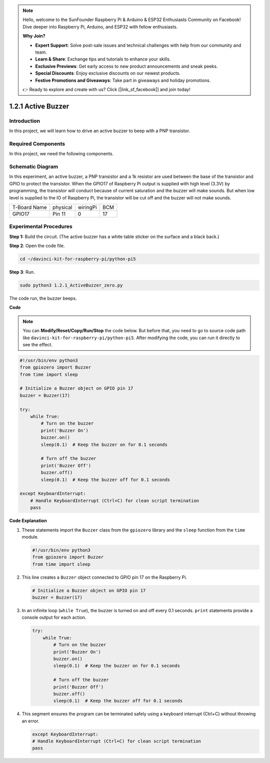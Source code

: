 .. note::

    Hello, welcome to the SunFounder Raspberry Pi & Arduino & ESP32 Enthusiasts Community on Facebook! Dive deeper into Raspberry Pi, Arduino, and ESP32 with fellow enthusiasts.

    **Why Join?**

    - **Expert Support**: Solve post-sale issues and technical challenges with help from our community and team.
    - **Learn & Share**: Exchange tips and tutorials to enhance your skills.
    - **Exclusive Previews**: Get early access to new product announcements and sneak peeks.
    - **Special Discounts**: Enjoy exclusive discounts on our newest products.
    - **Festive Promotions and Giveaways**: Take part in giveaways and holiday promotions.

    👉 Ready to explore and create with us? Click [|link_sf_facebook|] and join today!

.. _1.2.1_py_pi5:

1.2.1 Active Buzzer
===================

Introduction
------------

In this project, we will learn how to drive an active buzzer to beep with
a PNP transistor.

Required Components
------------------------------

In this project, we need the following components. 

.. image:: ../python_pi5/img/1.2.1_active_buzzer_list.png

.. raw:: html

   <br/>

Schematic Diagram
-----------------

In this experiment, an active buzzer, a PNP transistor and a 1k resistor
are used between the base of the transistor and GPIO to protect the
transistor. When the GPIO17 of Raspberry Pi output is supplied with high
level (3.3V) by programming, the transistor will conduct because of
current saturation and the buzzer will make sounds. But when low level
is supplied to the IO of Raspberry Pi, the transistor will be cut off
and the buzzer will not make sounds.

============ ======== ======== ===
T-Board Name physical wiringPi BCM
GPIO17       Pin 11   0        17
============ ======== ======== ===

.. image:: ../python_pi5/img/1.2.1_active_buzzer_schematic.png


Experimental Procedures
-----------------------

**Step 1:** Build the circuit. (The active buzzer has a white table sticker on the surface and a black back.)

.. image:: ../python_pi5/img/1.2.1_ActiveBuzzer_circuit.png

**Step 2**: Open the code file.

.. raw:: html

   <run></run>

.. code-block::

    cd ~/davinci-kit-for-raspberry-pi/python-pi5

**Step 3**: Run.

.. raw:: html

   <run></run>

.. code-block::

    sudo python3 1.2.1_ActiveBuzzer_zero.py

The code run, the buzzer beeps.

**Code**

.. note::

    You can **Modify/Reset/Copy/Run/Stop** the code below. But before that, you need to go to  source code path like ``davinci-kit-for-raspberry-pi/python-pi5``. After modifying the code, you can run it directly to see the effect.


.. raw:: html

    <run></run>

.. code-block:: python

   #!/usr/bin/env python3
   from gpiozero import Buzzer
   from time import sleep

   # Initialize a Buzzer object on GPIO pin 17
   buzzer = Buzzer(17)

   try:
       while True:
           # Turn on the buzzer
           print('Buzzer On')
           buzzer.on()
           sleep(0.1)  # Keep the buzzer on for 0.1 seconds

           # Turn off the buzzer
           print('Buzzer Off')
           buzzer.off()
           sleep(0.1)  # Keep the buzzer off for 0.1 seconds

   except KeyboardInterrupt:
       # Handle KeyboardInterrupt (Ctrl+C) for clean script termination
       pass


**Code Explanation**

#. These statements import the ``Buzzer`` class from the ``gpiozero`` library and the ``sleep`` function from the ``time`` module.

   .. code-block:: python
       
       #!/usr/bin/env python3
       from gpiozero import Buzzer
       from time import sleep


#. This line creates a ``Buzzer`` object connected to GPIO pin 17 on the Raspberry Pi.
    
   .. code-block:: python
       
       # Initialize a Buzzer object on GPIO pin 17
       buzzer = Buzzer(17)
        
      

#. In an infinite loop (``while True``), the buzzer is turned on and off every 0.1 seconds. ``print`` statements provide a console output for each action.
      
   .. code-block:: python
       
       try:
           while True:
               # Turn on the buzzer
               print('Buzzer On')
               buzzer.on()
               sleep(0.1)  # Keep the buzzer on for 0.1 seconds

               # Turn off the buzzer
               print('Buzzer Off')
               buzzer.off()
               sleep(0.1)  # Keep the buzzer off for 0.1 seconds

#. This segment ensures the program can be terminated safely using a keyboard interrupt (Ctrl+C) without throwing an error.
      
   .. code-block:: python
       
       except KeyboardInterrupt:
       # Handle KeyboardInterrupt (Ctrl+C) for clean script termination
       pass
      
